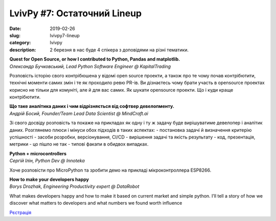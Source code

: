 LvivPy #7: Остаточний Lineup 
############################

:date: 2019-02-26
:slug: lvivpy7-lineup
:category: lvivpy
:description: 2 березня в нас буде 4 спікера з доповідями на різні тематики.

| **Quest for Open Source, or how I contributed to Python, Pandas and matplotlib.**
| *Олександр Бучковський, Lead Python Software Engineer @ KapitalTrading*

Розповість історію свого контрібюшена у відомі open source проекти,
а також про те чому почав контрібютити, технічні моменти самих змін і те як проходило ревю PR-ів.
Ви дізнаєтесь чому брати участь в opensource проектах корисно не тільки для комуніті, але й для вас самих. Як шукати opensource проекти. Що і куди краще контрібютити.

| **Що таке аналітика даних і чим відрізняється від софтвер девелопменту.**
| *Андрій Босий, Founder/Team Lead Data Scientist @ MindCraft.ai*

Зі свого досвіду розповість та покаже на прикладах як одну і ту ж задачу буде вирішуватиме девелопер і аналітик даних. Розглянемо плюси і мінуси обох підходів в таких аспектах:
- постановка задачі й визначення критерію успішності
- засоби розробки, версіонування, CI/CD
- вирішення задачі та якість результату - код, презентація, метрики
- цо пішло не так - типові факапи в обидвох випадках.

| **Python + microcontrollers**
| *Сергій Ілін, Python Dev @ Innoteka*

Хоче розповісти про MicroPython та зробити демо на прикладі мікроконтроллера ESP8266.

| **How to make your developers happy**
| *Borys Drozhak, Engineering Productivity expert @ DataRobot*


What makes developers happy and how to make it based on current market and simple python.
I’ll tell a story of how we discover what matters to developers and what numbers we found worth influence


`Рєстрація <https://www.meetup.com/uapycon/events/258744248/>`_

